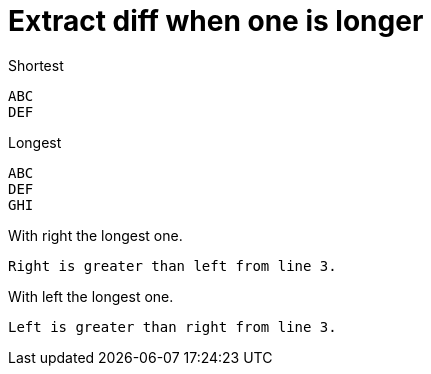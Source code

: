 = Extract diff when one is longer

.Shortest
----
ABC
DEF
----

.Longest
----
ABC
DEF
GHI
----

.With right the longest one.
----
Right is greater than left from line 3.
----

.With left the longest one.
----
Left is greater than right from line 3.
----